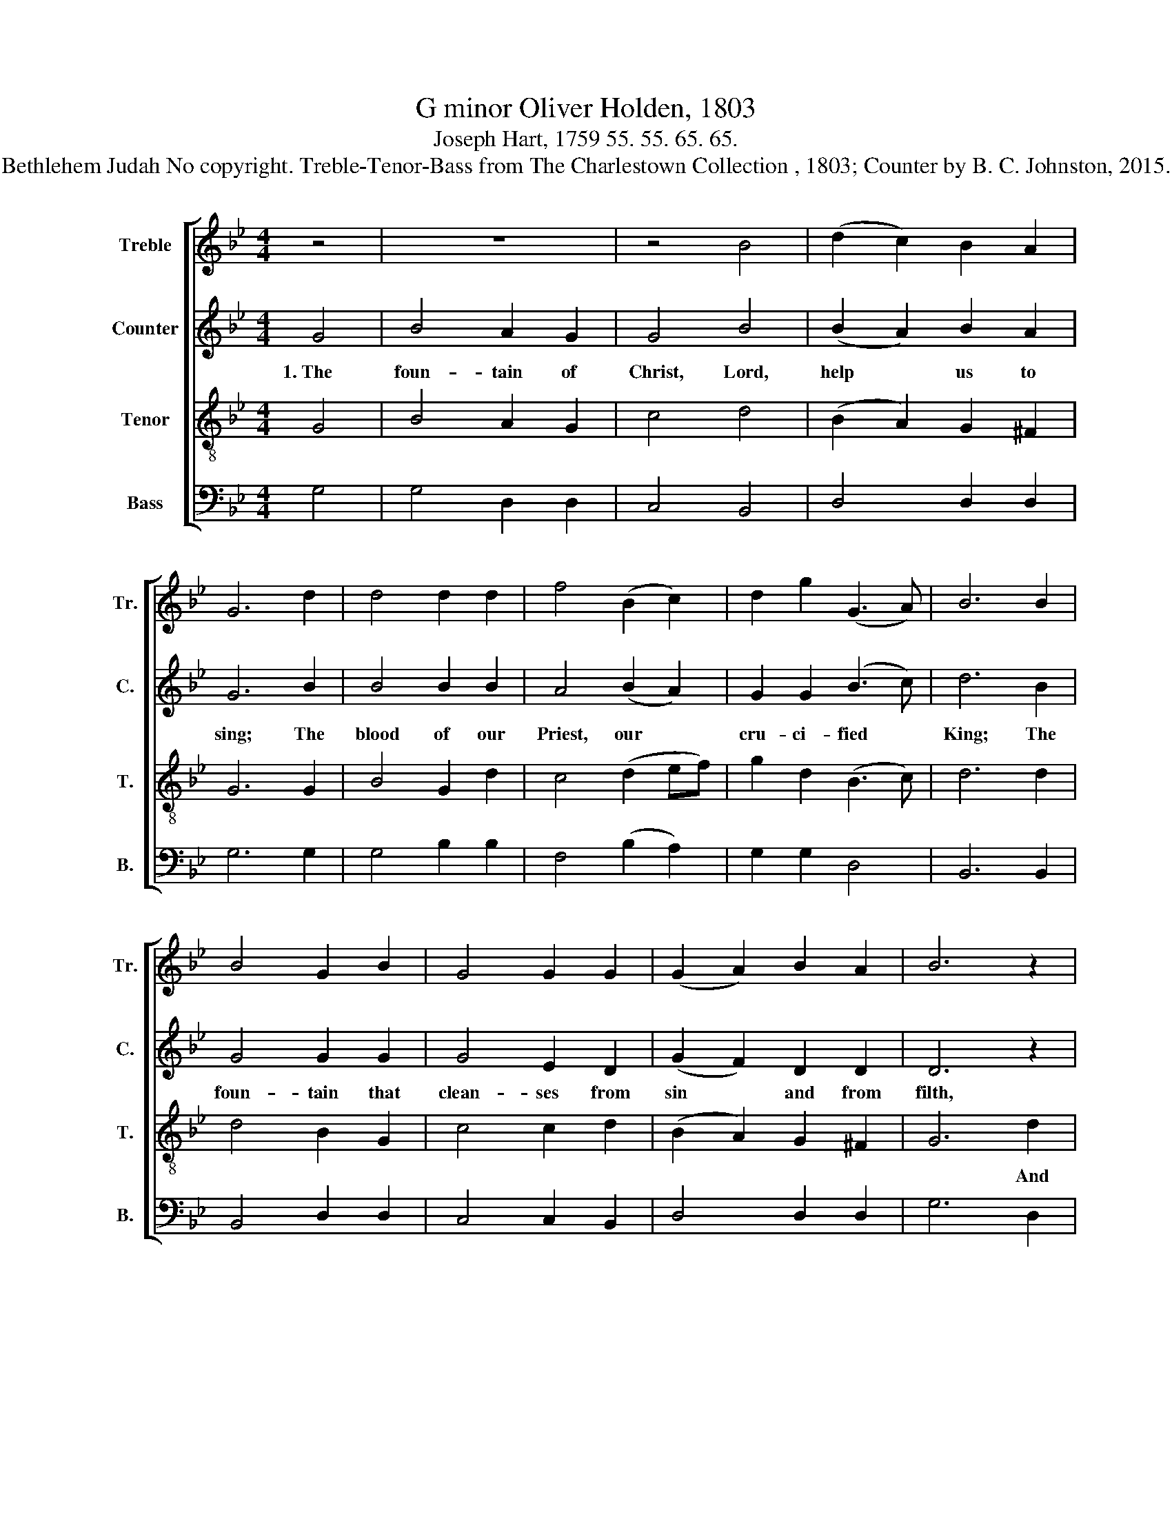 X:1
T:G minor Oliver Holden, 1803
T:Joseph Hart, 1759 55. 55. 65. 65.
T:Bethlehem Judah No copyright. Treble-Tenor-Bass from The Charlestown Collection , 1803; Counter by B. C. Johnston, 2015.
%%score [ 1 2 3 4 ]
L:1/8
M:4/4
K:Bb
V:1 treble nm="Treble" snm="Tr."
V:2 treble nm="Counter" snm="C."
V:3 treble-8 nm="Tenor" snm="T."
V:4 bass nm="Bass" snm="B."
V:1
 z4 | z8 | z4 B4 | (d2 c2) B2 A2 | G6 d2 | d4 d2 d2 | f4 (B2 c2) | d2 g2 (G3 A) | B6 B2 | %9
 B4 G2 B2 | G4 G2 G2 | (G2 A2) B2 A2 | B6 z2 | z8 | z8 | z8 | z4 z2 d2 | d4 d2 g2 | d4 G2 G2 | %19
 d4 d2 d2 | d8 |] %21
V:2
 G4 | B4 A2 G2 | G4 B4 | (B2 A2) B2 A2 | G6 B2 | B4 B2 B2 | A4 (B2 A2) | G2 G2 (B3 c) | d6 B2 | %9
w: 1.~The|foun- tain of|Christ, Lord,|help * us to|sing; The|blood of our|Priest, our *|cru- ci- fied *|King; The|
 G4 G2 G2 | G4 E2 D2 | (G2 F2) D2 D2 | D6 z2 | z8 | z8 | z8 | z4 z2 G2 | (B2 A2) B2 G2 | %18
w: foun- tain that|clean- ses from|sin * and from|filth,||||And|rich- * ly dis-|
 (B3 A) G2 E2 | G4 A2 A2 | G8 |] %21
w: pen- * ses sal-|va- tion and|health.|
V:3
 G4 | B4 A2 G2 | c4 d4 | (B2 A2) G2 ^F2 | G6 G2 | B4 G2 d2 | c4 (d2 ef) | g2 d2 (B3 c) | d6 d2 | %9
w: |||||||||
 d4 B2 G2 | c4 c2 d2 | (B2 A2) G2 ^F2 | G6 d2 | (G2 A2) B2 c2 | (d2 c2) B2 d2 | (d2 c2) B2 A2 | %16
w: |||* And|rich- * ly dis-|pen- * ses sal-|va- * tion and|
 B6 d2 | (g2 ^f2) g2 d2 | (B3 c) d2 c2 | B4 A2 A2 | G8 |] %21
w: health, *|||||
V:4
 G,4 | G,4 D,2 D,2 | C,4 B,,4 | D,4 D,2 D,2 | G,6 G,2 | G,4 B,2 B,2 | F,4 (B,2 A,2) | G,2 G,2 D,4 | %8
 B,,6 B,,2 | B,,4 D,2 D,2 | C,4 C,2 B,,2 | D,4 D,2 D,2 | G,6 D,2 | (E,2 F,2) G,2 A,2 | %14
 (B,2 A,2) G,2 D,2 | (B,,2 C,2) D,2 F,2 | B,,6 B,,2 | D,4 B,,2 B,,2 | D,4 B,,2 C,2 | D,4 D,2 D,2 | %20
 G,,8 |] %21

